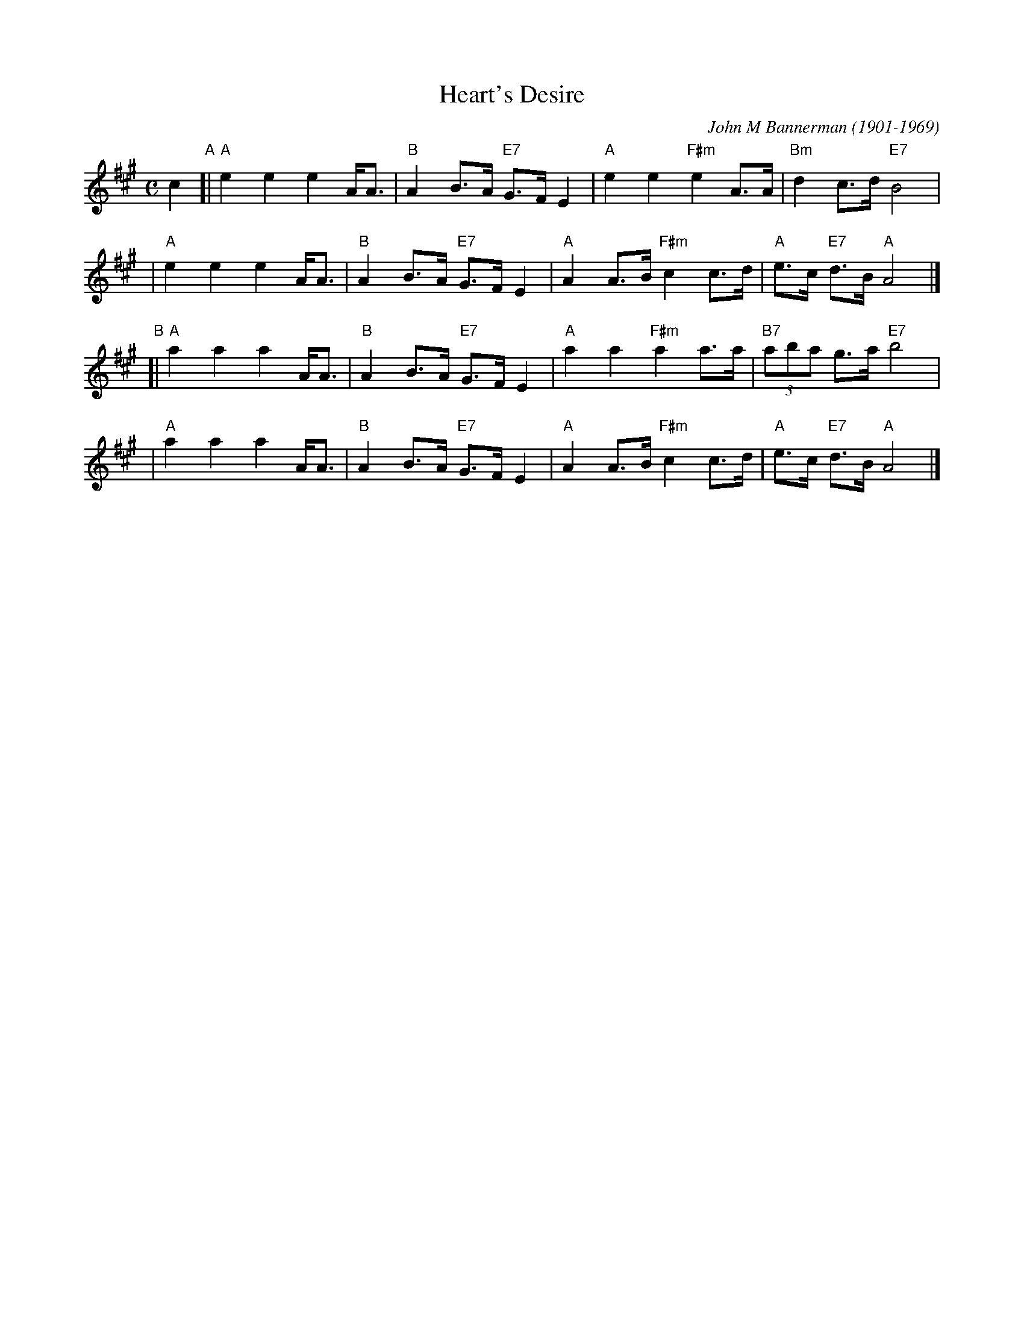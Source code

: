 X: 1
T: Heart's Desire
C: John M Bannerman (1901-1969)
R: air
Z: 2009 John Chambers <jc:trillian.mit.edu>
S: PDF from Hamish Paterson 2009-3-25
M: C
L: 1/8
K: A
c2 \
"A"[|"A"e2 e2 e2 A<A | "B"A2 B>A "E7"G>F E2 | "A"e2 e2  "F#m"e2 A>A | "Bm"d2     c>d "E7"B4 |
   | "A"e2 e2 e2 A<A | "B"A2 B>A "E7"G>F E2 | "A"A2 A>B "F#m"c2 c>d | "A"e>c "E7"d>B  "A"A4 |]
"B"[|"A"a2 a2 a2 A<A | "B"A2 B>A "E7"G>F E2 | "A"a2 a2  "F#m"a2 a>a | "B7"(3aba  g>a "E7"b4 |
   | "A"a2 a2 a2 A<A | "B"A2 B>A "E7"G>F E2 | "A"A2 A>B "F#m"c2 c>d | "A"e>c "E7"d>B  "A"A4 |]
